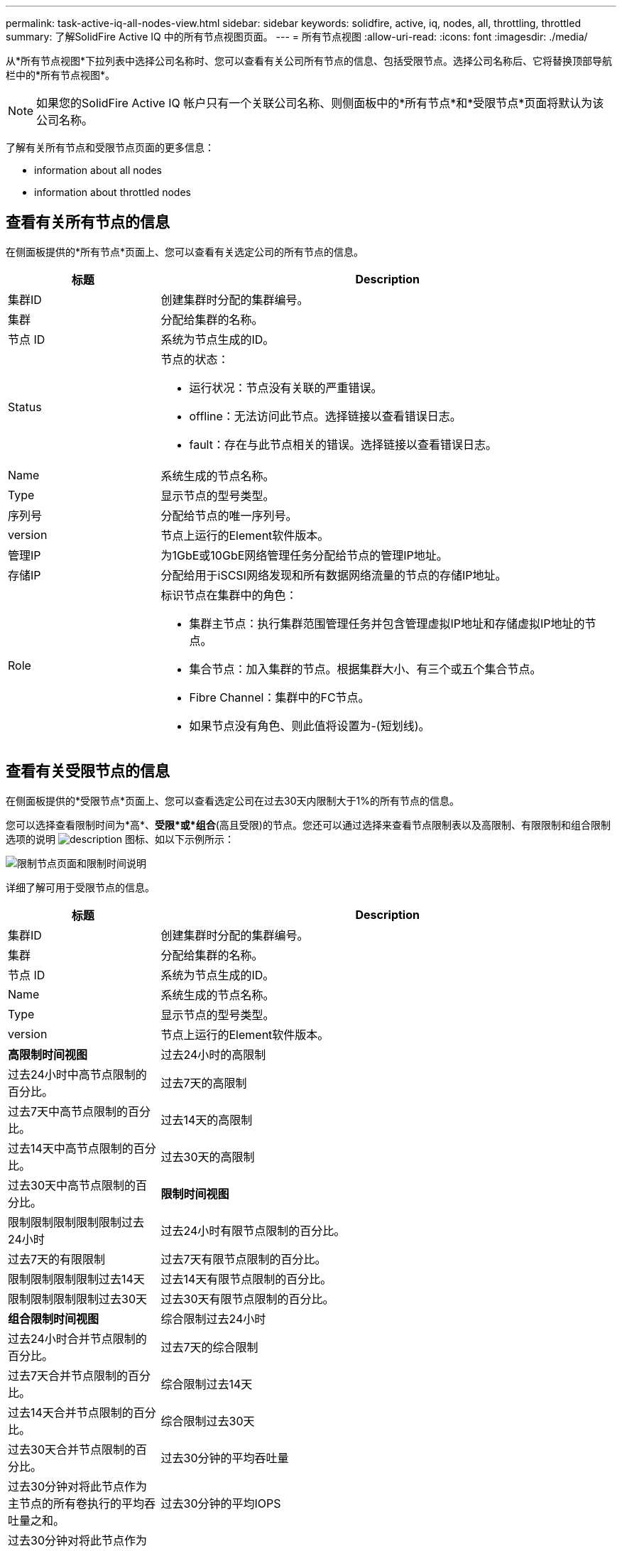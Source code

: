 ---
permalink: task-active-iq-all-nodes-view.html 
sidebar: sidebar 
keywords: solidfire, active, iq, nodes, all, throttling, throttled 
summary: 了解SolidFire Active IQ 中的所有节点视图页面。 
---
= 所有节点视图
:allow-uri-read: 
:icons: font
:imagesdir: ./media/


[role="lead"]
从*所有节点视图*下拉列表中选择公司名称时、您可以查看有关公司所有节点的信息、包括受限节点。选择公司名称后、它将替换顶部导航栏中的*所有节点视图*。


NOTE: 如果您的SolidFire Active IQ 帐户只有一个关联公司名称、则侧面板中的*所有节点*和*受限节点*页面将默认为该公司名称。

了解有关所有节点和受限节点页面的更多信息：

*  information about all nodes
*  information about throttled nodes




== 查看有关所有节点的信息

在侧面板提供的*所有节点*页面上、您可以查看有关选定公司的所有节点的信息。

[cols="25,75"]
|===
| 标题 | Description 


| 集群ID | 创建集群时分配的集群编号。 


| 集群 | 分配给集群的名称。 


| 节点 ID | 系统为节点生成的ID。 


| Status  a| 
节点的状态：

* 运行状况：节点没有关联的严重错误。
* offline：无法访问此节点。选择链接以查看错误日志。
* fault：存在与此节点相关的错误。选择链接以查看错误日志。




| Name | 系统生成的节点名称。 


| Type | 显示节点的型号类型。 


| 序列号 | 分配给节点的唯一序列号。 


| version | 节点上运行的Element软件版本。 


| 管理IP | 为1GbE或10GbE网络管理任务分配给节点的管理IP地址。 


| 存储IP | 分配给用于iSCSI网络发现和所有数据网络流量的节点的存储IP地址。 


| Role  a| 
标识节点在集群中的角色：

* 集群主节点：执行集群范围管理任务并包含管理虚拟IP地址和存储虚拟IP地址的节点。
* 集合节点：加入集群的节点。根据集群大小、有三个或五个集合节点。
* Fibre Channel：集群中的FC节点。
* 如果节点没有角色、则此值将设置为-(短划线)。


|===


== 查看有关受限节点的信息

在侧面板提供的*受限节点*页面上、您可以查看选定公司在过去30天内限制大于1%的所有节点的信息。

您可以选择查看限制时间为*高*、*受限*或*组合*(高且受限)的节点。您还可以通过选择来查看节点限制表以及高限制、有限限制和组合限制选项的说明 image:description.PNG["description"] 图标、如以下示例所示：

image:throttled_nodes.PNG["限制节点页面和限制时间说明"]

详细了解可用于受限节点的信息。

[cols="25,75"]
|===
| 标题 | Description 


| 集群ID | 创建集群时分配的集群编号。 


| 集群 | 分配给集群的名称。 


| 节点 ID | 系统为节点生成的ID。 


| Name | 系统生成的节点名称。 


| Type | 显示节点的型号类型。 


| version | 节点上运行的Element软件版本。 


 a| 
*高限制时间视图*



| 过去24小时的高限制 | 过去24小时中高节点限制的百分比。 


| 过去7天的高限制 | 过去7天中高节点限制的百分比。 


| 过去14天的高限制 | 过去14天中高节点限制的百分比。 


| 过去30天的高限制 | 过去30天中高节点限制的百分比。 


 a| 
*限制时间视图*



| 限制限制限制限制限制过去24小时 | 过去24小时有限节点限制的百分比。 


| 过去7天的有限限制 | 过去7天有限节点限制的百分比。 


| 限制限制限制限制过去14天 | 过去14天有限节点限制的百分比。 


| 限制限制限制限制过去30天 | 过去30天有限节点限制的百分比。 


 a| 
*组合限制时间视图*



| 综合限制过去24小时 | 过去24小时合并节点限制的百分比。 


| 过去7天的综合限制 | 过去7天合并节点限制的百分比。 


| 综合限制过去14天 | 过去14天合并节点限制的百分比。 


| 综合限制过去30天 | 过去30天合并节点限制的百分比。 


| 过去30分钟的平均吞吐量 | 过去30分钟对将此节点作为主节点的所有卷执行的平均吞吐量之和。 


| 过去30分钟的平均IOPS | 过去30分钟对将此节点作为主节点的所有卷执行的平均IOPS数之和。 


| 平均延迟(µs)过去30分钟 | 在过去30分钟内、对将此节点作为主节点的所有卷完成读写操作的平均时间(以微秒为单位)。要根据活动卷报告此指标、只会使用非零延迟值。 
|===


== 了解更多信息

https://www.netapp.com/support-and-training/documentation/["NetApp 产品文档"^]
